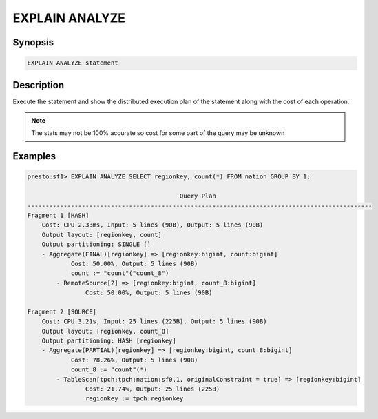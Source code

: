 ===============
EXPLAIN ANALYZE
===============

Synopsis
--------

.. code-block:: none

    EXPLAIN ANALYZE statement

Description
-----------

Execute the statement and show the distributed execution plan of the statement
along with the cost of each operation.

.. note::

    The stats may not be 100% accurate so cost for some part of the query may be unknown

Examples
--------

.. code-block:: none

    presto:sf1> EXPLAIN ANALYZE SELECT regionkey, count(*) FROM nation GROUP BY 1;

                                              Query Plan
    -----------------------------------------------------------------------------------------------
    Fragment 1 [HASH]
        Cost: CPU 2.33ms, Input: 5 lines (90B), Output: 5 lines (90B)
        Output layout: [regionkey, count]
        Output partitioning: SINGLE []
        - Aggregate(FINAL)[regionkey] => [regionkey:bigint, count:bigint]
                Cost: 50.00%, Output: 5 lines (90B)
                count := "count"("count_8")
            - RemoteSource[2] => [regionkey:bigint, count_8:bigint]
                    Cost: 50.00%, Output: 5 lines (90B)

    Fragment 2 [SOURCE]
        Cost: CPU 3.21s, Input: 25 lines (225B), Output: 5 lines (90B)
        Output layout: [regionkey, count_8]
        Output partitioning: HASH [regionkey]
        - Aggregate(PARTIAL)[regionkey] => [regionkey:bigint, count_8:bigint]
                Cost: 78.26%, Output: 5 lines (90B)
                count_8 := "count"(*)
            - TableScan[tpch:tpch:nation:sf0.1, originalConstraint = true] => [regionkey:bigint]
                    Cost: 21.74%, Output: 25 lines (225B)
                    regionkey := tpch:regionkey

